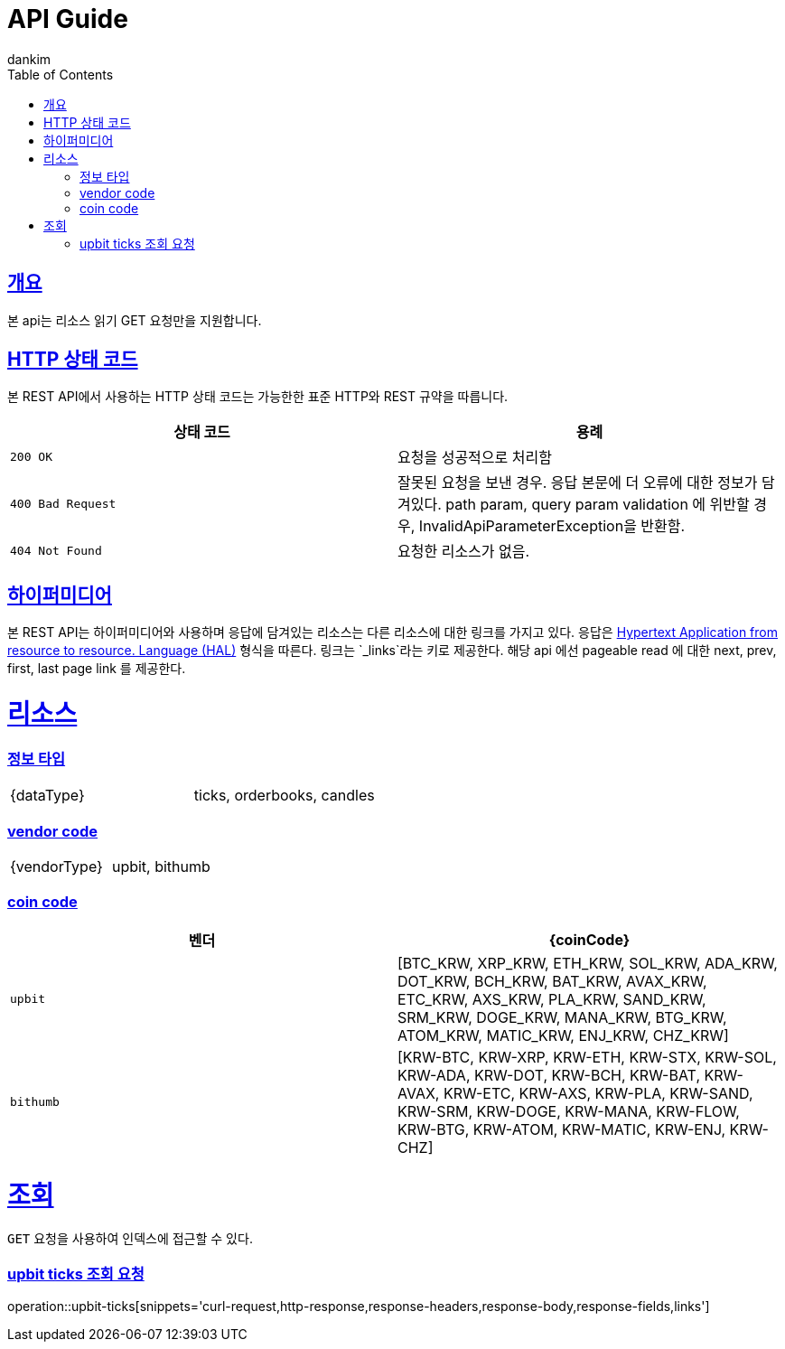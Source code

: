 = API Guide
dankim;
:doctype: book
:icons: font
:source-highlighter: highlightjs
:toc: left
:toclevels: 4
:sectlinks:
:operation-curl-request-title: Example request
:operation-http-response-title: Example response


[overview]]
= 개요
본 api는 리소스 읽기 GET 요청만을 지원합니다.

[[overview-http-status-codes]]
== HTTP 상태 코드

본 REST API에서 사용하는 HTTP 상태 코드는 가능한한 표준 HTTP와 REST 규약을 따릅니다.

|===
| 상태 코드 | 용례

| `200 OK`
| 요청을 성공적으로 처리함

| `400 Bad Request`
| 잘못된 요청을 보낸 경우. 응답 본문에 더 오류에 대한 정보가 담겨있다.
path param, query param  validation 에 위반할 경우, InvalidApiParameterException을 반환함.

| `404 Not Found`
| 요청한 리소스가 없음.
|===


[[overview-hypermedia]]
== 하이퍼미디어

본 REST API는 하이퍼미디어와 사용하며 응답에 담겨있는 리소스는 다른 리소스에 대한 링크를 가지고 있다.
응답은 http://stateless.co/hal_specification.html[Hypertext Application from resource to resource. Language (HAL)] 형식을 따른다.
링크는 `_links`라는 키로 제공한다. 해당 api 에선 pageable read 에 대한 next, prev, first, last page link 를 제공한다.

[[resources]]
= 리소스

[[resources-type]]
=== 정보 타입

|===
|  {dataType}  | ticks, orderbooks, candles
|===

[[resources-type]]
=== vendor code
|===
|  {vendorType}  | upbit, bithumb
|===

[[resources-type]]
=== coin code

|===
| 벤더 | {coinCode}

| `upbit`
| [BTC_KRW, XRP_KRW, ETH_KRW, SOL_KRW, ADA_KRW, DOT_KRW, BCH_KRW, BAT_KRW, AVAX_KRW, ETC_KRW, AXS_KRW, PLA_KRW, SAND_KRW, SRM_KRW, DOGE_KRW, MANA_KRW, BTG_KRW, ATOM_KRW, MATIC_KRW, ENJ_KRW, CHZ_KRW]

| `bithumb`
|[KRW-BTC, KRW-XRP, KRW-ETH, KRW-STX, KRW-SOL, KRW-ADA, KRW-DOT, KRW-BCH, KRW-BAT, KRW-AVAX, KRW-ETC, KRW-AXS, KRW-PLA, KRW-SAND, KRW-SRM, KRW-DOGE, KRW-MANA, KRW-FLOW, KRW-BTG, KRW-ATOM, KRW-MATIC, KRW-ENJ, KRW-CHZ]
|===

[[resources-access]]
= 조회

`GET` 요청을 사용하여 인덱스에 접근할 수 있다.

[[upbit-ticks-spec]]
=== upbit ticks 조회 요청

operation::upbit-ticks[snippets='curl-request,http-response,response-headers,response-body,response-fields,links']
